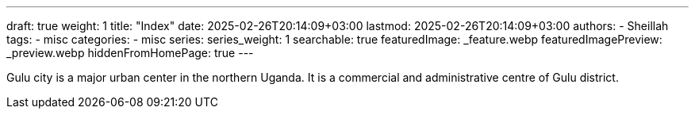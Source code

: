 ---
draft: true
weight: 1
title: "Index"
date: 2025-02-26T20:14:09+03:00
lastmod: 2025-02-26T20:14:09+03:00
authors:
  - Sheillah
tags:
  - misc
categories:
  - misc
series:
series_weight: 1
searchable: true
featuredImage: _feature.webp
featuredImagePreview: _preview.webp
hiddenFromHomePage: true
---

Gulu city is a major urban center in the northern Uganda. It is a commercial and administrative centre of Gulu district.